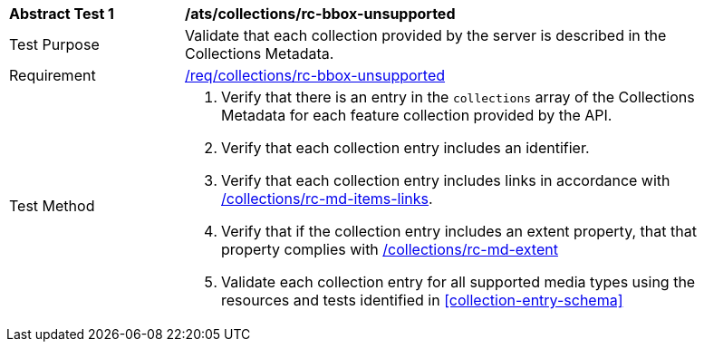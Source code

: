 [[ats_collections_rc-bbox-unsupported]]
[width="90%",cols="2,6a"]
|===
^|*Abstract Test {counter:ats-id}* |*/ats/collections/rc-bbox-unsupported*
^|Test Purpose |Validate that each collection provided by the server is described in the Collections Metadata.
^|Requirement |<<req_collections_rc-bbox-unsupported,/req/collections/rc-bbox-unsupported>>
^|Test Method |. Verify that there is an entry in the `collections` array of the Collections Metadata for each feature collection provided by the API.
. Verify that each collection entry includes an identifier.
. Verify that each collection entry includes links in accordance with <<ats_collections_rc-md-items-links,/collections/rc-md-items-links>>.
. Verify that if the collection entry includes an extent property, that that property complies with <<ats_collections_rc-md-extent,/collections/rc-md-extent>>
. Validate each collection entry for all supported media types using the resources and tests identified in <<collection-entry-schema>>
|===


